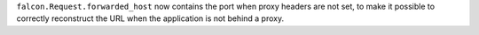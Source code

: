 ``falcon.Request.forwarded_host`` now contains the port when proxy headers
are not set, to make it possible to correctly reconstruct the URL when the
application is not behind a proxy.
